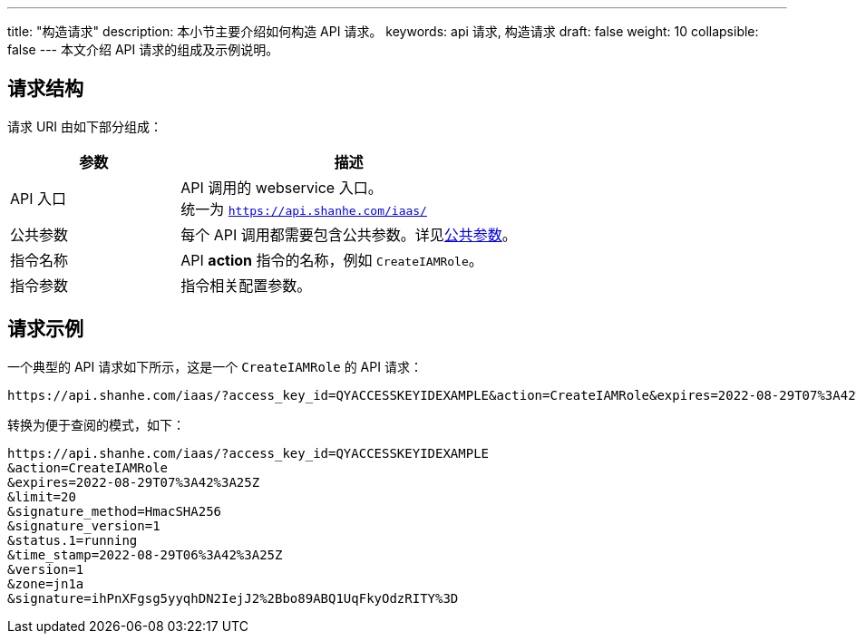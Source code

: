 ---
title: "构造请求"
description: 本小节主要介绍如何构造 API 请求。 
keywords: api 请求, 构造请求
draft: false
weight: 10
collapsible: false
---
本文介绍 API 请求的组成及示例说明。

== 请求结构

请求 URI 由如下部分组成：

[cols="1,2"]
|===
| 参数 | 描述

| API 入口
| API 调用的 webservice 入口。 +
统一为 `https://api.shanhe.com/iaas/`

| 公共参数
| 每个 API 调用都需要包含公共参数。详见link:../parameters[公共参数]。

| 指令名称
| API *action* 指令的名称，例如 `CreateIAMRole`。

| 指令参数
| 指令相关配置参数。

|===


== 请求示例

一个典型的 API 请求如下所示，这是一个 `CreateIAMRole` 的 API 请求：

[,url]
----
https://api.shanhe.com/iaas/?access_key_id=QYACCESSKEYIDEXAMPLE&action=CreateIAMRole&expires=2022-08-29T07%3A42%3A25Z&limit=20&signature_method=HmacSHA256&signature_version=1&status.1=running&time_stamp=2022-08-29T06%3A42%3A25Z&version=1&zone=jn1a&signature=ihPnXFgsg5yyqhDN2IejJ2%2Bbo89ABQ1UqFkyOdzRITY%3D
----

转换为便于查阅的模式，如下：

[,url]
----
https://api.shanhe.com/iaas/?access_key_id=QYACCESSKEYIDEXAMPLE
&action=CreateIAMRole
&expires=2022-08-29T07%3A42%3A25Z
&limit=20
&signature_method=HmacSHA256
&signature_version=1
&status.1=running
&time_stamp=2022-08-29T06%3A42%3A25Z
&version=1
&zone=jn1a
&signature=ihPnXFgsg5yyqhDN2IejJ2%2Bbo89ABQ1UqFkyOdzRITY%3D
----


